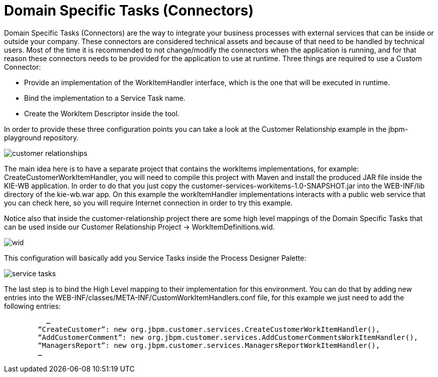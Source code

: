 [[_workbenchdomainspecifictasks]]
= Domain Specific Tasks (Connectors)
:imagesdir: ..


Domain Specific Tasks (Connectors) are the way to integrate your business processes with external services that can be inside or outside your company.
These connectors are considered technical assets and because of that need to be handled by technical users.
Most of the time it is recommended to not change/modify the connectors when the application is running, and for that reason these connectors needs to be provided for the application to use at runtime.
Three things are required to use a Custom Connector: 



* Provide an implementation of the WorkItemHandler interface, which is the one that will be executed in runtime.
* Bind the implementation to a Service Task name.
* Create the WorkItem Descriptor inside the tool.

In order to provide these three configuration points you can take a look at the Customer Relationship example in the jbpm-playground repository. 


image::WorkbenchConfigurations/customer-relationships.png[align="center"]


The main idea here is to have a separate project that contains the workItems implementations, for example: CreateCustomerWorkItemHandler, you will need to compile this project with Maven and install the produced JAR file inside the KIE-WB application.
In order to do that you just copy the customer-services-workitems-1.0-SNAPSHOT.jar into the WEB-INF/lib directory of the kie-wb.war app.
On this example the workItemHandler implementations interacts with a public web service that you can check here, so you will require Internet connection in order to try this example. 

Notice also that inside the customer-relationship project there are some high level mappings of the Domain Specific Tasks that can be used inside our Customer Relationship Project -> WorkItemDefinitions.wid. 


image::Chapter-Configurations/wid.png[align="center"]


This configuration will basically add you Service Tasks inside the Process Designer Palette: 


image::Chapter-Configurations/service-tasks.png[align="center"]


The last step is to bind the High Level mapping to their implementation for this environment.
You can do that by adding new entries into the WEB-INF/classes/META-INF/CustomWorkItemHandlers.conf file, for this example we just need to add the following entries: 

[source]
----
          …
        “CreateCustomer”: new org.jbpm.customer.services.CreateCustomerWorkItemHandler(),
        “AddCustomerComment”: new org.jbpm.customer.services.AddCustomerCommentsWorkItemHandler(),
        “ManagersReport”: new org.jbpm.customer.services.ManagersReportWorkItemHandler(),
        …
----
